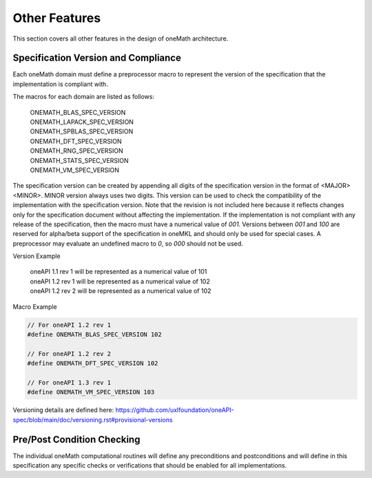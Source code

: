 .. SPDX-FileCopyrightText: 2019-2020 Intel Corporation
..
.. SPDX-License-Identifier: CC-BY-4.0

.. _onemath_arch_other:

Other Features
----------------
This section covers all other features in the design of oneMath architecture.


.. _onemath_spec_current_version:

Specification Version and Compliance
+++++++++++++++++++++++++++++++++++++++++++++

Each oneMath domain must define a preprocessor macro to represent the version of the specification that the implementation is compliant with.

The macros for each domain are listed as follows:

  | ONEMATH_BLAS_SPEC_VERSION
  | ONEMATH_LAPACK_SPEC_VERSION
  | ONEMATH_SPBLAS_SPEC_VERSION
  | ONEMATH_DFT_SPEC_VERSION
  | ONEMATH_RNG_SPEC_VERSION
  | ONEMATH_STATS_SPEC_VERSION
  | ONEMATH_VM_SPEC_VERSION

The specification version can be created by appending all digits of the specification version in the format of <MAJOR><MINOR>. MINOR version always uses two digits. This version can be used to check the compatibility of the implementation with the specification version. Note that the revision is not included here because it reflects changes only for the specification document without affecting the implementation. If the implementation is not compliant with any release of the specification, then the macro must have a numerical value of `001`. Versions between `001` and `100` are reserved for alpha/beta support of the specification in oneMKL and should only be used for special cases. A preprocessor may evaluate an undefined macro to `0`, so `000` should not be used.

Version Example

  | oneAPI 1.1 rev 1 will be represented as a numerical value of 101
  | oneAPI 1.2 rev 1 will be represented as a numerical value of 102
  | oneAPI 1.2 rev 2 will be represented as a numerical value of 102

Macro Example

.. code-block:: c

  // For oneAPI 1.2 rev 1
  #define ONEMATH_BLAS_SPEC_VERSION 102

  // For oneAPI 1.2 rev 2
  #define ONEMATH_DFT_SPEC_VERSION 102

  // For oneAPI 1.3 rev 1
  #define ONEMATH_VM_SPEC_VERSION 103

Versioning details are defined here: https://github.com/uxlfoundation/oneAPI-spec/blob/main/doc/versioning.rst#provisional-versions

.. _onemath_pre_post_conditions:

Pre/Post Condition Checking
+++++++++++++++++++++++++++++++++++++++

The individual oneMath computational routines will define any preconditions and postconditions and will define in this specification any specific checks or verifications that should be enabled for all implementations.


